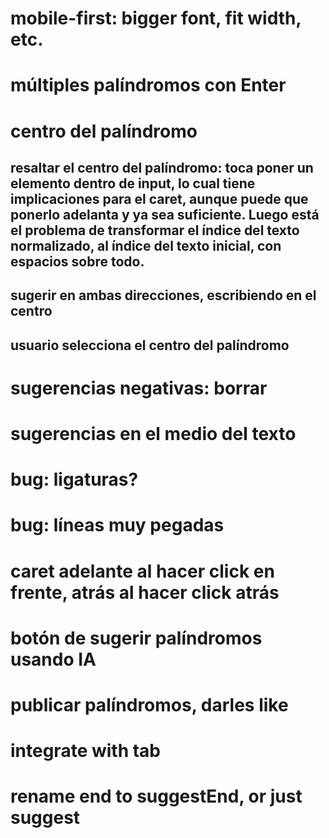 * mobile-first: bigger font, fit width, etc.
* múltiples palíndromos con Enter
* centro del palíndromo
** resaltar el centro del palíndromo: toca poner un elemento dentro de input, lo cual tiene implicaciones para el caret, aunque puede que ponerlo adelanta y ya sea suficiente. Luego está el problema de transformar el índice del texto normalizado, al índice del texto inicial, con espacios sobre todo.
** sugerir en ambas direcciones, escribiendo en el centro
** usuario selecciona el centro del palíndromo
* sugerencias negativas: borrar
* sugerencias en el medio del texto
* bug: ligaturas?
* bug: líneas muy pegadas
* caret adelante al hacer click en frente, atrás al hacer click atrás
* botón de sugerir palíndromos usando IA
* publicar palíndromos, darles like
* integrate with tab
* rename end to suggestEnd, or just suggest
